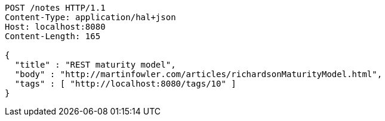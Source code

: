 [source,http,options="nowrap"]
----
POST /notes HTTP/1.1
Content-Type: application/hal+json
Host: localhost:8080
Content-Length: 165

{
  "title" : "REST maturity model",
  "body" : "http://martinfowler.com/articles/richardsonMaturityModel.html",
  "tags" : [ "http://localhost:8080/tags/10" ]
}
----
